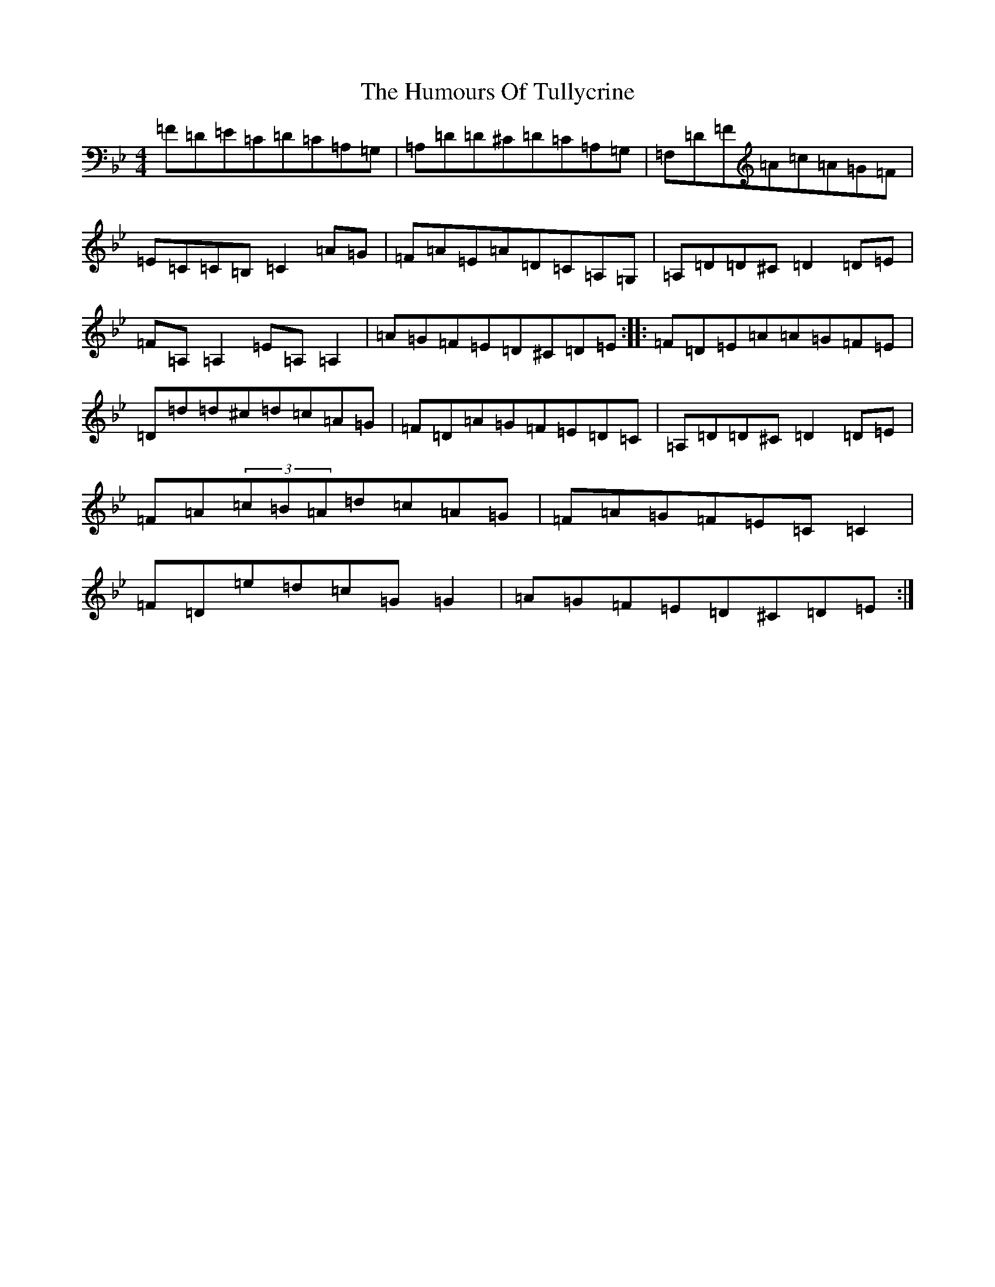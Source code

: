 X: 2699
T: Humours Of Tullycrine, The
S: https://thesession.org/tunes/980#setting14178
Z: E Dorian
R: hornpipe
M:4/4
L:1/8
K: C Dorian
=F=D=E=C=D=C=A,=G,|=A,=D=D^C=D=C=A,=G,|=F,=D=F=A=c=A=G=F|=E=C=C=B,=C2=A=G|=F=A=E=A=D=C=A,=G,|=A,=D=D^C=D2=D=E|=F=A,=A,2=E=A,=A,2|=A=G=F=E=D^C=D=E:||:=F=D=E=A=A=G=F=E|=D=d=d^c=d=c=A=G|=F=D=A=G=F=E=D=C|=A,=D=D^C=D2=D=E|=F=A(3=c=B=A=d=c=A=G|=F=A=G=F=E=C=C2|=F=D=e=d=c=G=G2|=A=G=F=E=D^C=D=E:|